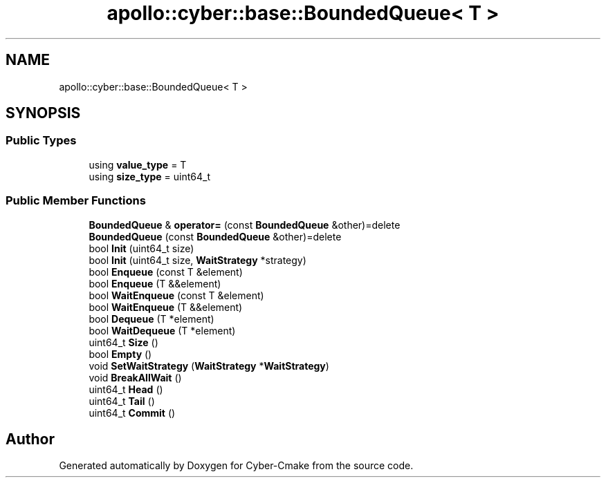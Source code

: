 .TH "apollo::cyber::base::BoundedQueue< T >" 3 "Thu Aug 31 2023" "Cyber-Cmake" \" -*- nroff -*-
.ad l
.nh
.SH NAME
apollo::cyber::base::BoundedQueue< T >
.SH SYNOPSIS
.br
.PP
.SS "Public Types"

.in +1c
.ti -1c
.RI "using \fBvalue_type\fP = T"
.br
.ti -1c
.RI "using \fBsize_type\fP = uint64_t"
.br
.in -1c
.SS "Public Member Functions"

.in +1c
.ti -1c
.RI "\fBBoundedQueue\fP & \fBoperator=\fP (const \fBBoundedQueue\fP &other)=delete"
.br
.ti -1c
.RI "\fBBoundedQueue\fP (const \fBBoundedQueue\fP &other)=delete"
.br
.ti -1c
.RI "bool \fBInit\fP (uint64_t size)"
.br
.ti -1c
.RI "bool \fBInit\fP (uint64_t size, \fBWaitStrategy\fP *strategy)"
.br
.ti -1c
.RI "bool \fBEnqueue\fP (const T &element)"
.br
.ti -1c
.RI "bool \fBEnqueue\fP (T &&element)"
.br
.ti -1c
.RI "bool \fBWaitEnqueue\fP (const T &element)"
.br
.ti -1c
.RI "bool \fBWaitEnqueue\fP (T &&element)"
.br
.ti -1c
.RI "bool \fBDequeue\fP (T *element)"
.br
.ti -1c
.RI "bool \fBWaitDequeue\fP (T *element)"
.br
.ti -1c
.RI "uint64_t \fBSize\fP ()"
.br
.ti -1c
.RI "bool \fBEmpty\fP ()"
.br
.ti -1c
.RI "void \fBSetWaitStrategy\fP (\fBWaitStrategy\fP *\fBWaitStrategy\fP)"
.br
.ti -1c
.RI "void \fBBreakAllWait\fP ()"
.br
.ti -1c
.RI "uint64_t \fBHead\fP ()"
.br
.ti -1c
.RI "uint64_t \fBTail\fP ()"
.br
.ti -1c
.RI "uint64_t \fBCommit\fP ()"
.br
.in -1c

.SH "Author"
.PP 
Generated automatically by Doxygen for Cyber-Cmake from the source code\&.
